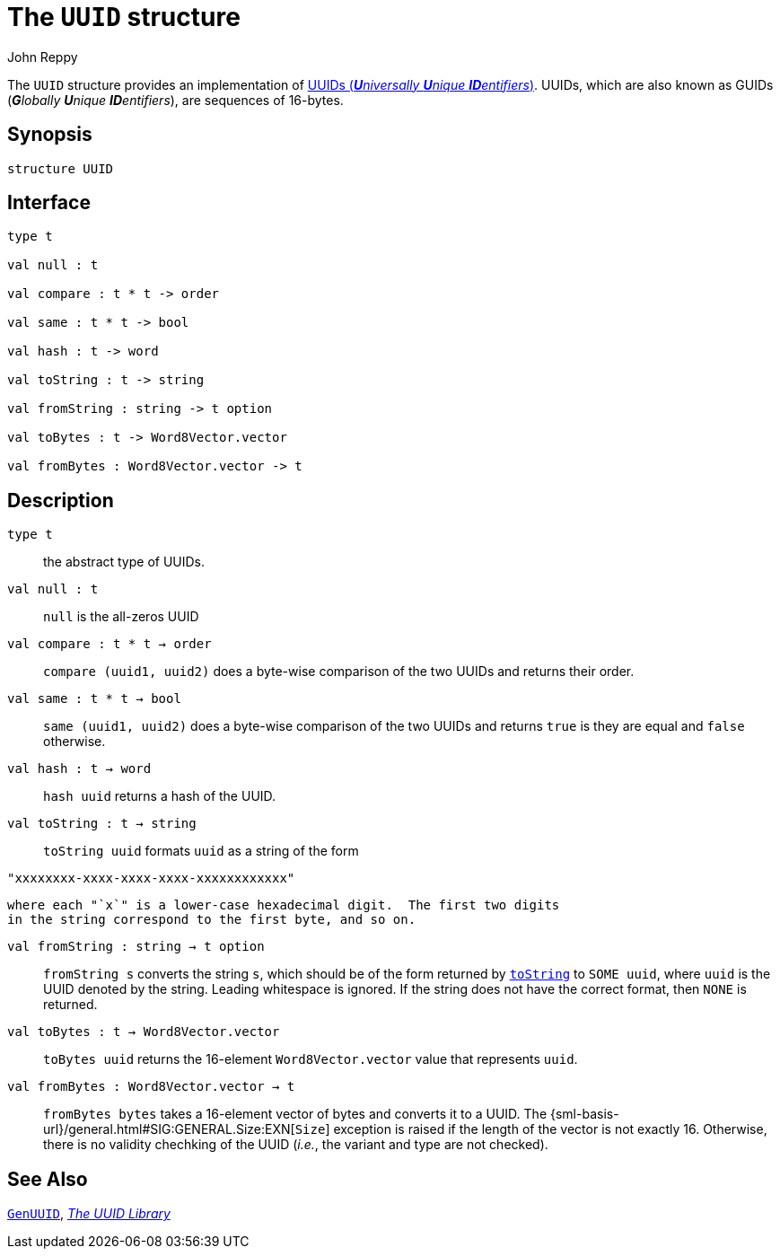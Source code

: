 = The `UUID` structure
:Author: John Reppy
:Date: {release-date}
:stem: latexmath
:source-highlighter: pygments
:VERSION: {smlnj-version}

The `UUID` structure provides an implementation of
https://en.wikipedia.org/wiki/Universally_unique_identifier[
UUIDs (__**U**niversally **U**nique **ID**entifiers__)].
UUIDs, which are also known as GUIDs (__**G**lobally **U**nique **ID**entifiers__),
are sequences of 16-bytes.

== Synopsis

[source,sml]
------------
structure UUID
------------

== Interface

[source,sml]
------------
type t

val null : t

val compare : t * t -> order

val same : t * t -> bool

val hash : t -> word

val toString : t -> string

val fromString : string -> t option

val toBytes : t -> Word8Vector.vector

val fromBytes : Word8Vector.vector -> t
------------

== Description

`[.kw]#type# t`::
  the abstract type of UUIDs.

`[.kw]#val# null : t`::
  `null` is the all-zeros UUID

`[.kw]#val# compare : t * t -> order`::
  `compare (uuid1, uuid2)` does a byte-wise comparison of the two
  UUIDs and returns their order.

`[.kw]#val# same : t * t -> bool`::
  `same (uuid1, uuid2)` does a byte-wise comparison of the two
  UUIDs and returns `true` is they are equal and `false` otherwise.

`[.kw]#val# hash : t -> word`::
  `hash uuid` returns a hash of the UUID.

[[val:toString]]
`[.kw]#val# toString : t -> string`::
  `toString uuid` formats `uuid` as a string of the form
[source,sml]
------------
"xxxxxxxx-xxxx-xxxx-xxxx-xxxxxxxxxxxx"
------------
  where each "`x`" is a lower-case hexadecimal digit.  The first two digits
  in the string correspond to the first byte, and so on.

`[.kw]#val# fromString : string -> t option`::
  `fromString s` converts the string `s`, which should be of the form returned
  by xref:val:toString[`toString`] to `SOME uuid`, where `uuid` is the UUID
  denoted by the string.  Leading whitespace is ignored.  If the string does
  not have the correct format, then `NONE` is returned.

`[.kw]#val# toBytes : t -> Word8Vector.vector`::
  `toBytes uuid` returns the 16-element `Word8Vector.vector` value
  that represents `uuid`.

`[.kw]#val# fromBytes : Word8Vector.vector -> t`::
  `fromBytes bytes` takes a 16-element vector of bytes and converts it to
  a UUID.  The {sml-basis-url}/general.html#SIG:GENERAL.Size:EXN[`Size`]
  exception is raised if the length of the vector is not exactly 16.
  Otherwise, there is no validity chechking of the UUID (_i.e._, the variant
  and type are not checked).

== See Also

link:str-GenUUID.html[`GenUUID`],
link:uuid-lib.html[__The UUID Library__]
